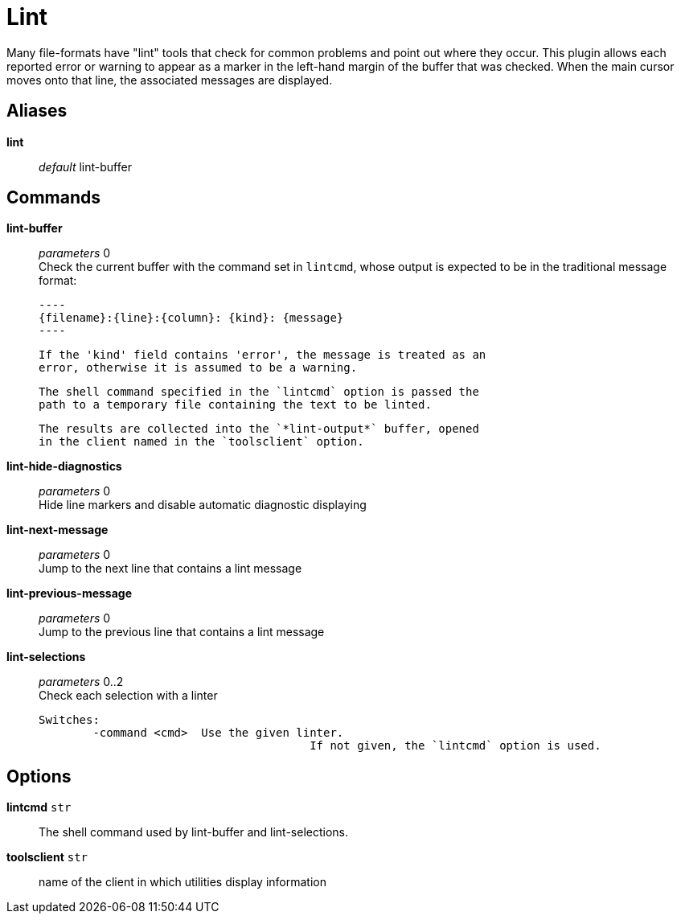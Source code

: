 = Lint

Many file-formats have "lint" tools that check for common problems and
point out where they occur. This plugin allows each reported error or
warning to appear as a marker in the left-hand margin of the buffer that was
checked. When the main cursor moves onto that line, the associated messages
are displayed.

== Aliases

*lint*::
	_default_ lint-buffer +

== Commands

*lint-buffer*::
	_parameters_ 0 +
	Check the current buffer with the command set in `lintcmd`, whose
	output is expected to be in the traditional message format:

	----
	{filename}:{line}:{column}: {kind}: {message}
	----

	If the 'kind' field contains 'error', the message is treated as an
	error, otherwise it is assumed to be a warning.

	The shell command specified in the `lintcmd` option is passed the
	path to a temporary file containing the text to be linted.

	The results are collected into the `*lint-output*` buffer, opened
	in the client named in the `toolsclient` option.

*lint-hide-diagnostics*::
	_parameters_ 0 +
	Hide line markers and disable automatic diagnostic displaying

*lint-next-message*::
	_parameters_ 0 +
	Jump to the next line that contains a lint message

*lint-previous-message*::
	_parameters_ 0 +
	Jump to the previous line that contains a lint message

*lint-selections*::
	_parameters_ 0..2 +
	Check each selection with a linter

	Switches:
		-command <cmd>	Use the given linter.
						If not given, the `lintcmd` option is used.

== Options

*lintcmd* `str`::
	The shell command used by lint-buffer and lint-selections.

*toolsclient* `str`::
	name of the client in which utilities display information
